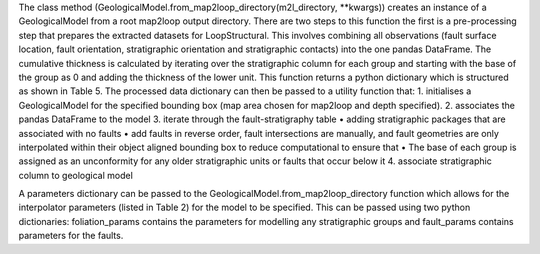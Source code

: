 The class method (GeologicalModel.from_map2loop_directory(m2l_directory, **kwargs)) creates an instance of a  GeologicalModel from a root map2loop output directory. 
There are two steps to this function the first is a pre-processing step that prepares the extracted datasets for LoopStructural. This involves combining all observations (fault surface location, fault orientation, stratigraphic orientation and stratigraphic contacts) into the one pandas DataFrame. The cumulative thickness is calculated by iterating over the stratigraphic column for each group and starting with the base of the group as 0 and adding the thickness of the lower unit. This function returns a python dictionary which is structured as shown in Table 5. The processed data dictionary can then be passed to a utility function that:
1.	initialises a GeologicalModel for the specified bounding box (map area chosen for map2loop and depth specified).
2.	associates the pandas DataFrame to the model
3.	iterate through the fault-stratigraphy table
•	adding stratigraphic packages that are associated with no faults
•	add faults in reverse order, fault intersections are manually, and fault geometries are only interpolated within their object aligned bounding box to reduce computational to ensure that 
•	The base of each group is assigned as an unconformity for any older stratigraphic units or faults that occur below it
4.	associate stratigraphic column to geological model
 
A parameters dictionary can be passed to the GeologicalModel.from_map2loop_directory function which allows for the interpolator parameters (listed in Table 2) for the model to be specified. This can be passed using two python dictionaries: foliation_params contains the parameters for modelling any stratigraphic groups and fault_params contains parameters for the faults. 
